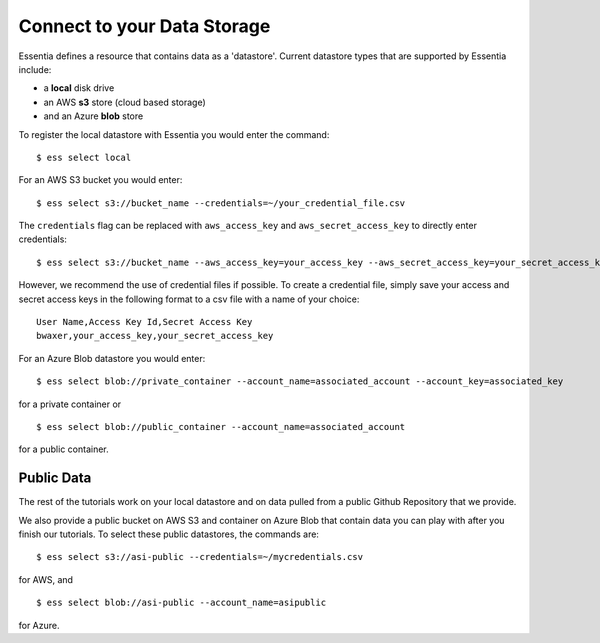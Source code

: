 ***************************
Connect to your Data Storage
***************************

Essentia defines a resource that contains data as a 'datastore'.  Current datastore types that are supported by Essentia
include: 

* a **local** disk drive
* an AWS **s3** store (cloud based storage)
* and an Azure **blob** store  

To register the local datastore with Essentia you would enter the command::

  $ ess select local

.. For the version of the files on our public S3 bucket, you would enter::

For an AWS S3 bucket you would enter::

  $ ess select s3://bucket_name --credentials=~/your_credential_file.csv

..  $ ess select s3://asi-public --credentials=~/mycredentials.csv

The ``credentials`` flag can be replaced with ``aws_access_key`` and ``aws_secret_access_key`` to directly enter
credentials::

  $ ess select s3://bucket_name --aws_access_key=your_access_key --aws_secret_access_key=your_secret_access_key

However, we recommend the use of credential files if possible. To create a credential file, simply save your access and secret access keys in the following format to a csv file with a name of your choice::

    User Name,Access Key Id,Secret Access Key
    bwaxer,your_access_key,your_secret_access_key

For an Azure Blob datastore you would enter::

  $ ess select blob://private_container --account_name=associated_account --account_key=associated_key
  
for a private container or ::

  $ ess select blob://public_container --account_name=associated_account
  
for a public container.

Public Data
================

The rest of the tutorials work on your local datastore and on data pulled from a public Github Repository that we provide.  

We also provide a public bucket on AWS S3 and container on Azure Blob that contain data you can play with after you finish our tutorials. 
To select these public datastores, the commands are::

  $ ess select s3://asi-public --credentials=~/mycredentials.csv

for AWS, and ::

  $ ess select blob://asi-public --account_name=asipublic
  
for Azure.